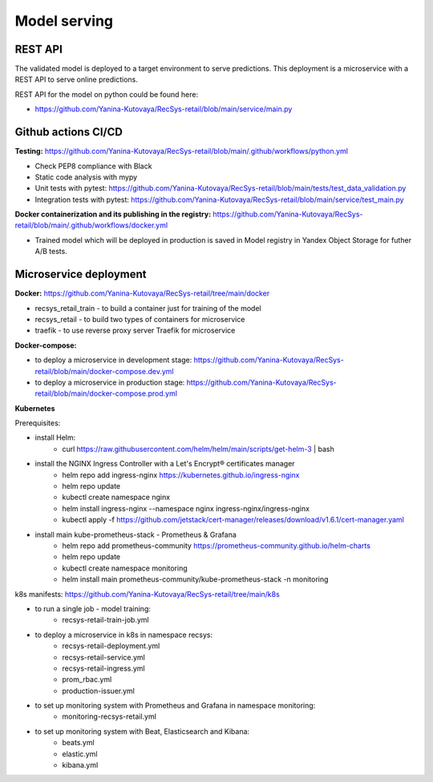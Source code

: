 Model serving
==============

REST API
---------

The validated model is deployed to a target environment to serve predictions. 
This deployment is a microservice with a REST API to serve online predictions.

REST API for the model on python could be found here:

- https://github.com/Yanina-Kutovaya/RecSys-retail/blob/main/service/main.py


Github actions CI/CD
---------------------

**Testing:** https://github.com/Yanina-Kutovaya/RecSys-retail/blob/main/.github/workflows/python.yml

- Check PEP8 compliance with Black
- Static code analysis with mypy
- Unit tests with pytest: https://github.com/Yanina-Kutovaya/RecSys-retail/blob/main/tests/test_data_validation.py
- Integration tests with pytest: https://github.com/Yanina-Kutovaya/RecSys-retail/blob/main/service/test_main.py  
 
**Docker containerization and its publishing in the registry:** https://github.com/Yanina-Kutovaya/RecSys-retail/blob/main/.github/workflows/docker.yml
 
- Trained model which will be deployed in production is saved in Model registry in Yandex Object Storage for futher A/B tests.
 

Microservice  deployment 
------------------------

**Docker:** https://github.com/Yanina-Kutovaya/RecSys-retail/tree/main/docker

- recsys_retail_train - to build a container just for training of the model
- recsys_retail - to build two types of containers for microservice
- traefik - to use reverse proxy server Traefik for microservice

**Docker-compose:**

- to deploy a microservice in development stage: https://github.com/Yanina-Kutovaya/RecSys-retail/blob/main/docker-compose.dev.yml 
- to deploy a microservice in production stage: https://github.com/Yanina-Kutovaya/RecSys-retail/blob/main/docker-compose.prod.yml 
 
 
**Kubernetes** 

Prerequisites:

- install Helm: 
    - curl https://raw.githubusercontent.com/helm/helm/main/scripts/get-helm-3 | bash

- install the NGINX Ingress Controller with a Let's Encrypt® certificates manager
    - helm repo add ingress-nginx https://kubernetes.github.io/ingress-nginx
    - helm repo update
    - kubectl create namespace nginx
    - helm install ingress-nginx  --namespace nginx ingress-nginx/ingress-nginx
    - kubectl apply -f https://github.com/jetstack/cert-manager/releases/download/v1.6.1/cert-manager.yaml

- install main kube-prometheus-stack - Prometheus & Grafana 
    - helm repo add prometheus-community https://prometheus-community.github.io/helm-charts
    - helm repo update
    - kubectl create namespace monitoring
    - helm install main prometheus-community/kube-prometheus-stack -n monitoring


k8s manifests: https://github.com/Yanina-Kutovaya/RecSys-retail/tree/main/k8s

- to run a single job - model training:
    - recsys-retail-train-job.yml

- to deploy a microservice in k8s in namespace recsys:
    - recsys-retail-deployment.yml 
    - recsys-retail-service.yml
    - recsys-retail-ingress.yml 
    - prom_rbac.yml
    - production-issuer.yml

- to set up monitoring system with Prometheus and Grafana in namespace monitoring:
    - monitoring-recsys-retail.yml

- to set up monitoring system with Beat, Elasticsearch and Kibana:
    - beats.yml
    - elastic.yml
    - kibana.yml